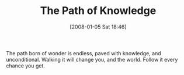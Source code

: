 #+POSTID: 26
#+DATE: [2008-01-05 Sat 18:46]
#+OPTIONS: toc:nil num:nil todo:nil pri:nil tags:nil ^:nil TeX:nil
#+CATEGORY: Article
#+TAGS: Learning, philosophy
#+TITLE: The Path of Knowledge

The path born of wonder is endless, paved with knowledge, and unconditional. Walking it will change you, and the world. Follow it every chance you get.



